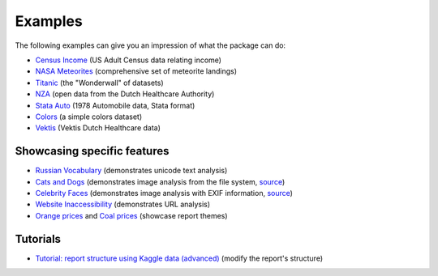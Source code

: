 ========
Examples
========

The following examples can give you an impression of what the package can do:

- `Census Income <https://pandas-profiling.github.io/pandas-profiling/examples/master/census/census_report.html>`_ (US Adult Census data relating income)

- `NASA Meteorites <https://pandas-profiling.github.io/pandas-profiling/examples/master/meteorites/meteorites_report.html>`_ (comprehensive set of meteorite landings) |nasa_binder| |nasa_colab|

- `Titanic <https://pandas-profiling.github.io/pandas-profiling/examples/master/titanic/titanic_report.html>`_ (the "Wonderwall" of datasets) |titanic_binder| |titanic_colab|

- `NZA <https://pandas-profiling.github.io/pandas-profiling/examples/master/nza/nza_report.html>`_ (open data from the Dutch Healthcare Authority)

- `Stata Auto <https://pandas-profiling.github.io/pandas-profiling/examples/master/stata_auto/stata_auto_report.html>`_ (1978 Automobile data, Stata format)

- `Colors <https://pandas-profiling.github.io/pandas-profiling/examples/master/colors/colors_report.html>`_ (a simple colors dataset)

- `Vektis <https://pandas-profiling.github.io/pandas-profiling/examples/master/vektis/vektis_report.html>`_ (Vektis Dutch Healthcare data)

Showcasing specific features
----------------------------

- `Russian Vocabulary <https://pandas-profiling.github.io/pandas-profiling/examples/master/features/russian_vocabulary.html>`_ (demonstrates unicode text analysis)

- `Cats and Dogs <https://pandas-profiling.github.io/pandas-profiling/examples/master/features/cats-and-dogs.html>`_ (demonstrates image analysis from the file system, `source <https://pandas-profiling.github.io/pandas-profiling/examples/master/features/images_cats_and_dogs.py>`__)

- `Celebrity Faces <https://pandas-profiling.github.io/pandas-profiling/examples/master/features/celebrity-faces.html>`_ (demonstrates image analysis with EXIF information, `source <https://pandas-profiling.github.io/pandas-profiling/examples/master/features/images_exif.py>`_)

- `Website Inaccessibility <https://pandas-profiling.github.io/pandas-profiling/examples/master/features/website_inaccessibility_report.html>`_ (demonstrates URL analysis)

- `Orange prices <https://pandas-profiling.github.io/pandas-profiling/examples/master/features/united_report.html>`_ and `Coal prices <https://pandas-profiling.github.io/pandas-profiling/examples/master/features/flatly_report.html>`_ (showcase report themes)

Tutorials
---------

- `Tutorial: report structure using Kaggle data (advanced) <https://pandas-profiling.github.io/pandas-profiling/examples/master/tutorials/modify_report_structure.ipynb>`_ (modify the report's structure) |kaggle_binder| |kaggle_colab|




.. |nasa_binder| image:: https://mybinder.org/badge_logo.svg
 :alt: Open in Binder
 :target: https://mybinder.org/v2/gh/pandas-profiling/pandas-profiling/master?filepath=examples%2Fmeteorites%2Fmeteorites.ipynb
.. |nasa_colab| image:: https://colab.research.google.com/assets/colab-badge.svg
 :alt: Open in Colab
 :target: https://colab.research.google.com/github/pandas-profiling/pandas-profiling/blob/master/examples/meteorites/meteorites.ipynb

.. |titanic_binder| image:: https://mybinder.org/badge_logo.svg
 :alt: Open in Binder
 :target: https://mybinder.org/v2/gh/pandas-profiling/pandas-profiling/master?filepath=examples%2Ftitanic%2Ftitanic.ipynb

.. |titanic_colab| image:: https://colab.research.google.com/assets/colab-badge.svg
 :alt: Open in Colab
 :target: https://colab.research.google.com/github/pandas-profiling/pandas-profiling/blob/master/examples/titanic/titanic.ipynb

.. |kaggle_binder| image:: https://mybinder.org/badge_logo.svg
 :alt: Open in Binder
 :target: https://mybinder.org/v2/gh/pandas-profiling/pandas-profiling/master?filepath=examples%2Fkaggle%2Fmodify_report_structure.ipynb

.. |kaggle_colab| image:: https://colab.research.google.com/assets/colab-badge.svg
 :alt: Open in Colab
 :target: https://colab.research.google.com/github/pandas-profiling/pandas-profiling/blob/master/examples/kaggle/modify_report_structure.ipynb)